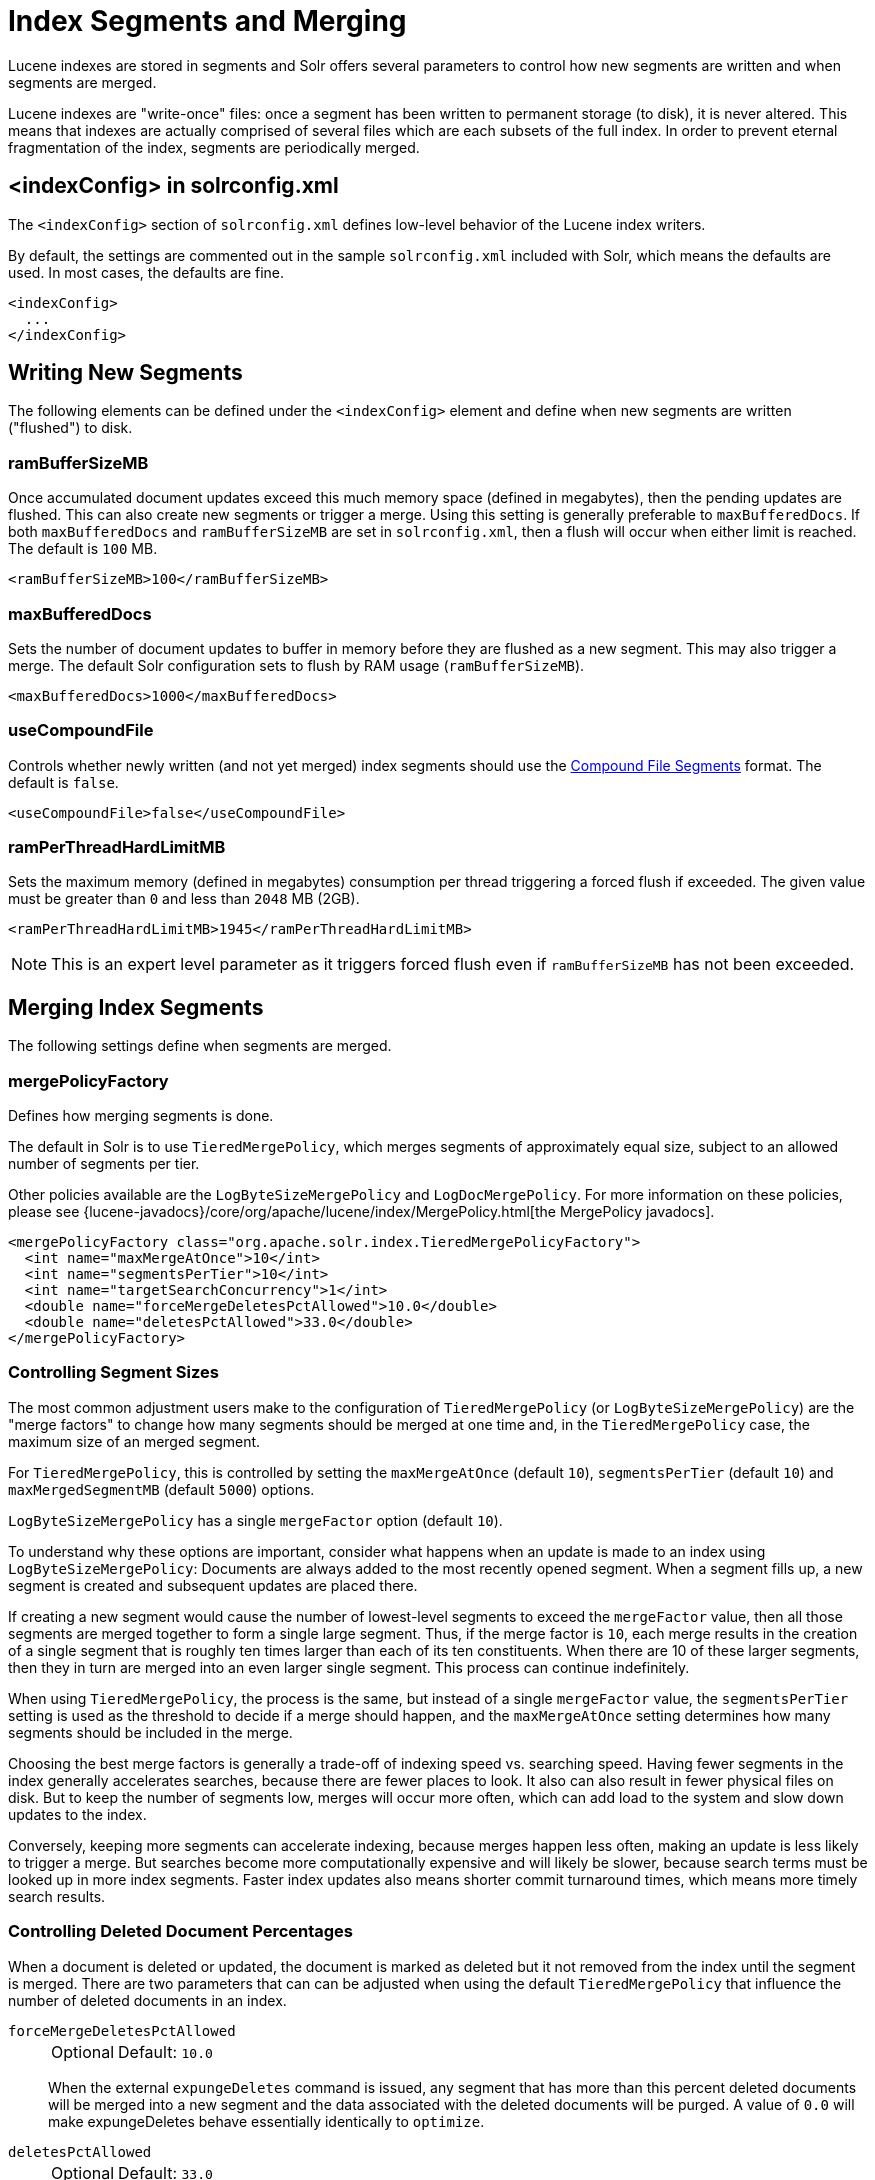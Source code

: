 = Index Segments and Merging
// Licensed to the Apache Software Foundation (ASF) under one
// or more contributor license agreements.  See the NOTICE file
// distributed with this work for additional information
// regarding copyright ownership.  The ASF licenses this file
// to you under the Apache License, Version 2.0 (the
// "License"); you may not use this file except in compliance
// with the License.  You may obtain a copy of the License at
//
//   http://www.apache.org/licenses/LICENSE-2.0
//
// Unless required by applicable law or agreed to in writing,
// software distributed under the License is distributed on an
// "AS IS" BASIS, WITHOUT WARRANTIES OR CONDITIONS OF ANY
// KIND, either express or implied.  See the License for the
// specific language governing permissions and limitations
// under the License.

Lucene indexes are stored in segments and Solr offers several parameters to control how new segments are written and when segments are merged.

Lucene indexes are "write-once" files: once a segment has been written to permanent storage (to disk), it is never altered.
This means that indexes are actually comprised of several files which are each subsets of the full index.
In order to prevent eternal fragmentation of the index, segments are periodically merged.

== <indexConfig> in solrconfig.xml

The `<indexConfig>` section of `solrconfig.xml` defines low-level behavior of the Lucene index writers.

By default, the settings are commented out in the sample `solrconfig.xml` included with Solr, which means the defaults are used.
In most cases, the defaults are fine.

[source,xml]
----
<indexConfig>
  ...
</indexConfig>
----

== Writing New Segments

The following elements can be defined under the `<indexConfig>` element and define when new segments are written ("flushed") to disk.

=== ramBufferSizeMB

Once accumulated document updates exceed this much memory space (defined in megabytes), then the pending updates are flushed.
This can also create new segments or trigger a merge.
Using this setting is generally preferable to `maxBufferedDocs`.
If both `maxBufferedDocs` and `ramBufferSizeMB` are set in `solrconfig.xml`, then a flush will occur when either limit is reached.
The default is `100` MB.

[source,xml]
----
<ramBufferSizeMB>100</ramBufferSizeMB>
----

=== maxBufferedDocs

Sets the number of document updates to buffer in memory before they are flushed as a new segment.
This may also trigger a merge.
The default Solr configuration sets to flush by RAM usage (`ramBufferSizeMB`).

[source,xml]
----
<maxBufferedDocs>1000</maxBufferedDocs>
----

=== useCompoundFile

Controls whether newly written (and not yet merged) index segments should use the <<Compound File Segments>> format.
The default is `false`.

[source,xml]
----
<useCompoundFile>false</useCompoundFile>
----

=== ramPerThreadHardLimitMB

Sets the maximum memory (defined in megabytes) consumption per thread triggering a forced flush if exceeded.
The given value must be greater than `0` and less than `2048` MB (2GB).

[source,xml]
----
<ramPerThreadHardLimitMB>1945</ramPerThreadHardLimitMB>
----

NOTE: This is an expert level parameter as it triggers forced flush even if `ramBufferSizeMB` has not been exceeded.

== Merging Index Segments

The following settings define when segments are merged.

=== mergePolicyFactory

Defines how merging segments is done.

The default in Solr is to use `TieredMergePolicy`, which merges segments of approximately equal size, subject to an allowed number of segments per tier.

Other policies available are the `LogByteSizeMergePolicy` and `LogDocMergePolicy`.
For more information on these policies, please see {lucene-javadocs}/core/org/apache/lucene/index/MergePolicy.html[the MergePolicy javadocs].

[source,xml]
----
<mergePolicyFactory class="org.apache.solr.index.TieredMergePolicyFactory">
  <int name="maxMergeAtOnce">10</int>
  <int name="segmentsPerTier">10</int>
  <int name="targetSearchConcurrency">1</int>
  <double name="forceMergeDeletesPctAllowed">10.0</double>
  <double name="deletesPctAllowed">33.0</double>
</mergePolicyFactory>
----

[[merge-factors]]
=== Controlling Segment Sizes

The most common adjustment users make to the configuration of `TieredMergePolicy` (or `LogByteSizeMergePolicy`) are the "merge factors" to change how many segments should be merged at one time and, in the `TieredMergePolicy` case, the maximum size of an merged segment.

For `TieredMergePolicy`, this is controlled by setting the `maxMergeAtOnce` (default `10`), `segmentsPerTier` (default `10`) and `maxMergedSegmentMB` (default `5000`) options.

`LogByteSizeMergePolicy` has a single `mergeFactor` option (default `10`).

To understand why these options are important, consider what happens when an update is made to an index using `LogByteSizeMergePolicy`: Documents are always added to the most recently opened segment.
When a segment fills up, a new segment is created and subsequent updates are placed there.

If creating a new segment would cause the number of lowest-level segments to exceed the `mergeFactor` value, then all those segments are merged together to form a single large segment.
Thus, if the merge factor is `10`, each merge results in the creation of a single segment that is roughly ten times larger than each of its ten constituents.
When there are 10 of these larger segments, then they in turn are merged into an even larger single segment.
This process can continue indefinitely.

When using `TieredMergePolicy`, the process is the same, but instead of a single `mergeFactor` value, the `segmentsPerTier` setting is used as the threshold to decide if a merge should happen, and the `maxMergeAtOnce` setting determines how many segments should be included in the merge.

Choosing the best merge factors is generally a trade-off of indexing speed vs. searching speed.
Having fewer segments in the index generally accelerates searches, because there are fewer places to look.
It also can also result in fewer physical files on disk.
But to keep the number of segments low, merges will occur more often, which can add load to the system and slow down updates to the index.

Conversely, keeping more segments can accelerate indexing, because merges happen less often, making an update is less likely to trigger a merge.
But searches become more computationally expensive and will likely be slower, because search terms must be looked up in more index segments.
Faster index updates also means shorter commit turnaround times, which means more timely search results.

=== Controlling Deleted Document Percentages

When a document is deleted or updated, the document is marked as deleted but it not removed from the index until the segment is merged.
There are two parameters that can can be adjusted when using the default `TieredMergePolicy` that influence the number of deleted documents in an index.

`forceMergeDeletesPctAllowed`::
+
[%autowidth,frame=none]
|===
|Optional |Default: `10.0`
|===
+
When the external `expungeDeletes` command is issued, any segment that has more than this percent deleted documents will be merged into a new segment and the data associated with the deleted documents will be purged.
A value of `0.0` will make expungeDeletes behave essentially identically to `optimize`.

`deletesPctAllowed`::
+
[%autowidth,frame=none]
|===
|Optional |Default: `33.0`
|===
+
During normal segment merging, a best effort is made to insure that the total percentage of deleted documents in the index is below this threshold.
Valid settings are between 20% and 50%.
33% was chosen as the default because as this setting approaches 20%, considerable load is added to the system.

=== Customizing Merge Policies

If the configuration options for the built-in merge policies do not fully suit your use case, you can customize them either by creating a custom merge policy factory that you specify in your configuration, or by configuring a {solr-javadocs}/core/org/apache/solr/index/WrapperMergePolicyFactory.html[merge policy wrapper] which uses a `wrapped.prefix` configuration option to control how the factory it wraps will be configured:

[source,xml]
----
<mergePolicyFactory class="org.apache.solr.index.SortingMergePolicyFactory">
  <str name="sort">timestamp desc</str>
  <str name="wrapped.prefix">inner</str>
  <str name="inner.class">org.apache.solr.index.TieredMergePolicyFactory</str>
  <int name="inner.maxMergeAtOnce">10</int>
  <int name="inner.segmentsPerTier">10</int>
</mergePolicyFactory>
----

The example above shows Solr's {solr-javadocs}/core/org/apache/solr/index/SortingMergePolicyFactory.html[`SortingMergePolicyFactory`] being configured to sort documents in merged segments by `"timestamp desc"`, and wrapped around a `TieredMergePolicyFactory` configured to use the values `maxMergeAtOnce=10` and `segmentsPerTier=10` via the `inner` prefix defined by `SortingMergePolicyFactory` 's `wrapped.prefix` option.
For more information on using `SortingMergePolicyFactory`, see xref:query-guide:common-query-parameters.adoc#segmentterminateearly-parameter[the segmentTerminateEarly parameter].

=== mergeScheduler

The merge scheduler controls how merges are performed.
The default `ConcurrentMergeScheduler` performs merges in the background using separate threads.
The alternative, `SerialMergeScheduler`, does not perform merges with separate threads.

The `ConcurrentMergeScheduler` has the following configurable attributes.
The defaults for these attributes are dynamically set based on whether the underlying disk drive is rotational disk or not.
Refer to xref:deployment-guide:taking-solr-to-production.adoc#dynamic-defaults-for-concurrentmergescheduler[Dynamic Defaults for ConcurrentMergeScheduler] for more details.

`maxMergeCount`::
+
[%autowidth,frame=none]
|===
|Optional |Default: none
|===
+
The maximum number of simultaneous merges that are allowed.
If a merge is necessary yet we already have this many threads running, the indexing thread will block until a merge thread has completed.
Note that Solr will only run the smallest `maxThreadCount` merges at a time.

`maxThreadCount`::
+
[%autowidth,frame=none]
|===
|Optional |Default: none
|===
+
The maximum number of simultaneous merge threads that should be running at once.
This must be less than `maxMergeCount`.

`ioThrottle`::
+
[%autowidth,frame=none]
|===
|Optional |Default: none
|===
+
A Boolean value (`true` or `false`) to explicitly control I/O throttling.
By default throttling is disabled and the CMS will not limit I/O throughput when merging to leave other (search, indexing) some room.

.Example: Dynamic defaults
[source,xml]
----
<mergeScheduler class="org.apache.lucene.index.ConcurrentMergeScheduler"/>
----

.Example: Explicit defaults
[source,xml]
----
<mergeScheduler class="org.apache.lucene.index.ConcurrentMergeScheduler">
  <int name="maxMergeCount">9</int>
  <int name="maxThreadCount">4</int>
</mergeScheduler>
----

=== mergedSegmentWarmer

When using Solr for xref:deployment-guide:solrcloud-distributed-requests.adoc#near-real-time-nrt-use-cases[Near Real Time Use Cases], a merged segment warmer can be configured to warm the reader on the newly merged segment, before the merge commits.
This is not required for near real-time search, but will reduce search latency on opening a new near real-time reader after a merge completes.

[source,xml]
----
<mergedSegmentWarmer class="org.apache.lucene.index.SimpleMergedSegmentWarmer"/>
----

== Compound File Segments

Each Lucene segment is typically comprised of a dozen or so files.
Solr can be configured to bundle all of the files for a Lucene segment into a single compound file using a file extension of `.cfs`, for "Compound File Segment".

CFS segments may incur a minor performance hit for various reasons, depending on the runtime environment.
For example, filesystem buffers are typically associated with open file descriptors, which may limit the total cache space available to each index.

On systems where the number of open files allowed per process is limited, CFS may avoid hitting that limit.
The open files limit might also be tunable for your OS with the Linux/Unix `ulimit` command, or something similar for other operating systems.

.CFS: New Segments vs Merged Segments
[NOTE]
====
To configure whether _newly written segments_ should use CFS, see the <<usecompoundfile,`useCompoundFile`>> setting described above.
To configure whether _merged segments_ use CFS, review the Javadocs for your <<mergepolicyfactory,`mergePolicyFactory`>>.

Many <<Merging Index Segments,Merge Policy>> implementations support `noCFSRatio` and `maxCFSSegmentSizeMB` settings with default values that prevent compound files from being used for large segments, but do use compound files for small segments.
====

== Segments Info Screen

The Segments Info screen in the Admin UI lets you see a visualization of the various segments in the underlying Lucene index for this core, with information about the size of each segment – both bytes and in number of documents – as well as other basic metadata about those segments.
Most visible is the number of deleted documents, but you can hover your mouse over the segments to see additional numeric details.

image::index-segments-merging/segments_info.png[image,width=486,height=250]

This information may be useful for people to help make decisions about the optimal <<merging-index-segments,merge settings>> for their data.

== Index Locks

=== lockType

The LockFactory options specify the locking implementation to use.

The set of valid lock type options depends on the xref:index-location-format.adoc[DirectoryFactory] you have configured.

The values listed below are are supported by `StandardDirectoryFactory` (the default):

* `native` (default) uses `NativeFSLockFactory` to specify native OS file locking.
If a second Solr process attempts to access the directory, it will fail.
Do not use when multiple Solr web applications are attempting to share a single index.
See also the {lucene-javadocs}/core/org/apache/lucene/store/NativeFSLockFactory.html[NativeFSLockFactory javadocs].

* `simple` uses `SimpleFSLockFactory` to specify a plain file for locking.
See also the {lucene-javadocs}/core/org/apache/lucene/store/SimpleFSLockFactory.html[SimpleFSLockFactory javadocs].

* `single` (expert) uses `SingleInstanceLockFactory`.
Use for special situations of a read-only index directory, or when there is no possibility of more than one process trying to modify the index (even sequentially).
This type will protect against multiple cores within the _same_ JVM attempting to access the same index.
+
WARNING: If multiple Solr instances in different JVMs modify an index, this type will _not_ protect against index corruption.

+
See also the {lucene-javadocs}/core/org/apache/lucene/store/SingleInstanceLockFactory.html[SingleInstanceLockFactory javadocs].

[source,xml]
----
<lockType>native</lockType>
----

=== writeLockTimeout

The maximum time to wait for a write lock on an IndexWriter.
The default is `1000`, expressed in milliseconds.

[source,xml]
----
<writeLockTimeout>1000</writeLockTimeout>
----

== Other Indexing Settings

There are a few other parameters that may be important to configure for your implementation.
These settings affect how or when updates are made to an index.

=== deletionPolicy

Controls how commits are retained in case of rollback.
The default is `SolrDeletionPolicy`, which takes the following parameters:

`maxCommitsToKeep`::
+
[%autowidth,frame=none]
|===
|Optional |Default: none
|===
+
The maximum number of commits to keep.

`maxOptimizedCommitsToKeep`::
+
[%autowidth,frame=none]
|===
|Optional |Default: none
|===
+
The maximum number of optimized commits to keep.

`maxCommitAge`::
+
[%autowidth,frame=none]
|===
|Optional |Default: none
|===
+
The maximum age of any commit to keep.
This supports `DateMathParser` syntax.

[source,xml]
----
<deletionPolicy class="solr.SolrDeletionPolicy">
  <str name="maxCommitsToKeep">1</str>
  <str name="maxOptimizedCommitsToKeep">0</str>
  <str name="maxCommitAge">1DAY</str>
</deletionPolicy>
----

=== infoStream

The InfoStream setting instructs the underlying Lucene classes to write detailed debug information from the indexing process as Solr log messages.
Note that enabling this may substantially increase the size of your logs and can cause some performance lags in high traffic systems.
The default is `false`.

[source,xml]
----
<infoStream>false</infoStream>
----
